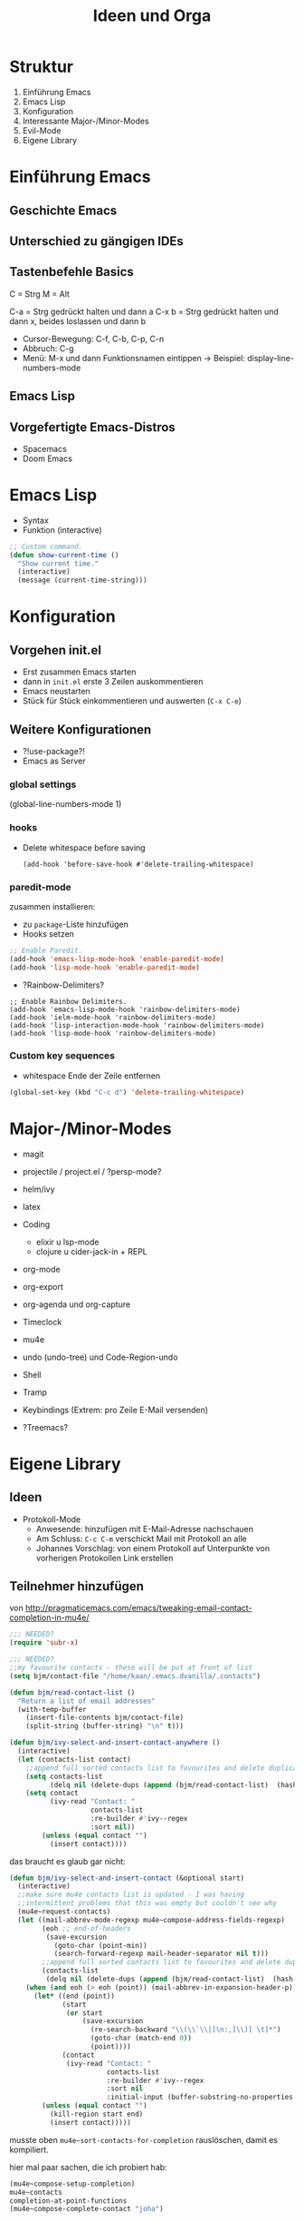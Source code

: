 #+title: Ideen und Orga

* Struktur

1. Einführung Emacs
2. Emacs Lisp
3. Konfiguration
4. Interessante Major-/Minor-Modes
5. Evil-Mode
6. Eigene Library

* Einführung Emacs

** Geschichte Emacs
** Unterschied zu gängigen IDEs
** Tastenbefehle Basics

C = Strg
M = Alt

C-a   = Strg gedrückt halten und dann a
C-x b = Strg gedrückt halten und dann x,
        beides loslassen und dann b

- Cursor-Bewegung: C-f, C-b, C-p, C-n
- Abbruch: C-g
- Menü: M-x und dann Funktionsnamen eintippen
  -> Beispiel: display-line-numbers-mode

** Emacs Lisp
** Vorgefertigte Emacs-Distros
- Spacemacs
- Doom Emacs

* Emacs Lisp

- Syntax
- Funktion (interactive)

#+begin_src lisp
;; Custom command.
(defun show-current-time ()
  "Show current time."
  (interactive)
  (message (current-time-string)))
#+end_src

* Konfiguration
** Vorgehen init.el

- Erst zusammen Emacs starten
- dann in =init.el= erste 3 Zeilen auskommentieren
- Emacs neustarten
- Stück für Stück einkommentieren und auswerten (=C-x C-e=)

** Weitere Konfigurationen

- ?!use-package?!
- Emacs as Server
*** global settings

(global-line-numbers-mode 1)

*** hooks

- Delete whitespace before saving

  #+begin_src elisp
  (add-hook 'before-save-hook #'delete-trailing-whitespace)
  #+end_src

*** paredit-mode

zusammen installieren:

- zu =package=-Liste hinzufügen
- Hooks setzen

#+begin_src lisp
;; Enable Paredit.
(add-hook 'emacs-lisp-mode-hook 'enable-paredit-mode)
(add-hook 'lisp-mode-hook 'enable-paredit-mode)
#+end_src

- ?Rainbow-Delimiters?

#+begin_src elisp
;; Enable Rainbow Delimiters.
(add-hook 'emacs-lisp-mode-hook 'rainbow-delimiters-mode)
(add-hook 'ielm-mode-hook 'rainbow-delimiters-mode)
(add-hook 'lisp-interaction-mode-hook 'rainbow-delimiters-mode)
(add-hook 'lisp-mode-hook 'rainbow-delimiters-mode)
#+end_src

*** Custom key sequences

- whitespace Ende der Zeile entfernen

#+begin_src lisp
(global-set-key (kbd "C-c d") 'delete-trailing-whitespace)
#+end_src

* Major-/Minor-Modes

- magit
- projectile / project.el / ?persp-mode?
- helm/ivy
- latex
- Coding
  - elixir u lsp-mode
  - clojure u cider-jack-in + REPL
- org-mode
- org-export
- org-agenda und org-capture
- Timeclock
- mu4e
- undo (undo-tree) und Code-Region-undo
- Shell
- Tramp
- Keybindings (Extrem: pro Zeile E-Mail versenden)

- ?Treemacs?

* Eigene Library

** Ideen

- Protokoll-Mode
  - Anwesende: hinzufügen mit E-Mail-Adresse nachschauen
  - Am Schluss: =C-c C-m= verschickt Mail mit Protokoll an alle
  - Johannes Vorschlag: von einem Protokoll auf Unterpunkte von
    vorherigen Protokollen Link erstellen

** Teilnehmer hinzufügen
von http://pragmaticemacs.com/emacs/tweaking-email-contact-completion-in-mu4e/

#+begin_src emacs-lisp
;;; NEEDED?
(require 'subr-x)

;;; NEEDED?
;;my favourite contacts - these will be put at front of list
(setq bjm/contact-file "/home/kaan/.emacs.dvanilla/.contacts")

(defun bjm/read-contact-list ()
  "Return a list of email addresses"
  (with-temp-buffer
    (insert-file-contents bjm/contact-file)
    (split-string (buffer-string) "\n" t)))

(defun bjm/ivy-select-and-insert-contact-anywhere ()
  (interactive)
  (let (contacts-list contact)
    ;;append full sorted contacts list to favourites and delete duplicates
    (setq contacts-list
          (delq nil (delete-dups (append (bjm/read-contact-list)  (hash-table-keys mu4e~contacts)))))
    (setq contact
          (ivy-read "Contact: "
                    contacts-list
                    :re-builder #'ivy--regex
                    :sort nil))
        (unless (equal contact "")
          (insert contact))))
#+end_src


das braucht es glaub gar nicht:

#+begin_src emacs-lisp
(defun bjm/ivy-select-and-insert-contact (&optional start)
  (interactive)
  ;;make sure mu4e contacts list is updated - I was having
  ;;intermittent problems that this was empty but couldn't see why
  (mu4e~request-contacts)
  (let ((mail-abbrev-mode-regexp mu4e~compose-address-fields-regexp)
        (eoh ;; end-of-headers
         (save-excursion
           (goto-char (point-min))
           (search-forward-regexp mail-header-separator nil t)))
        ;;append full sorted contacts list to favourites and delete duplicates
        (contacts-list
         (delq nil (delete-dups (append (bjm/read-contact-list)  (hash-table-keys mu4e~contacts))))))
    (when (and eoh (> eoh (point)) (mail-abbrev-in-expansion-header-p))
      (let* ((end (point))
             (start
              (or start
                  (save-excursion
                    (re-search-backward "\\(\\`\\|[\n:,]\\)[ \t]*")
                    (goto-char (match-end 0))
                    (point))))
             (contact
              (ivy-read "Contact: "
                        contacts-list
                        :re-builder #'ivy--regex
                        :sort nil
                        :initial-input (buffer-substring-no-properties start end))))
        (unless (equal contact "")
          (kill-region start end)
          (insert contact)))))
#+end_src

musste oben =mu4e~sort-contacts-for-completion= rauslöschen, damit es
kompiliert.

hier mal paar sachen, die ich probiert hab:

#+begin_src emacs-lisp
(mu4e~compose-setup-completion)
mu4e~contacts
completion-at-point-functions
(mu4e~compose-complete-contact "joha")
#+end_src

* Vorbereitung für Teilnehmer:innen

- Emacs installieren (>= 26)
- Konfiguration einspielen:
  - Starte Emacs
  - Drücke =Strg und x= und dann =Strg und f=
  - Tippe ein: =~/.emacs.d/init.el=
  - Kopiere Inhalt von FIXME
  - Füge Inhalt ein in Emacs mit =Strg und y=
  - Speichern mit =Strg und x= dann =Strg und s=
  - Schließe Emacs und öffne es wieder
  - Es sollte nach einer (sehr kurzen) Zeit eine Erfolgsmeldung kommen

** init.el für Teilnehmer:innen

*** Einstieg init.el von Simon

 https://github.com/susam/emfy

*** Weiter Snippets

- Undo umbinden

#+begin_src lisp
;; Custom key sequences.
(global-set-key (kbd "C-z") 'undo)
#+end_src

- Am Schluss:
  #+begin_src lisp
  (progn
    (switch-to-buffer "a-random-buffer")
    (insert "\n\nDu hast es geschafft, Emacs ist für das Tutorial eingerichtet!"))
  #+end_
